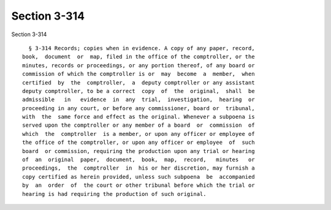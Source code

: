 Section 3-314
=============

Section 3-314 ::    
        
     
        § 3-314 Records; copies when in evidence. A copy of any paper, record,
      book,  document  or  map, filed in the office of the comptroller, or the
      minutes, records or proceedings, or any portion thereof, of any board or
      commission of which the comptroller is or  may  become  a  member,  when
      certified  by  the  comptroller,  a  deputy comptroller or any assistant
      deputy comptroller, to be a correct  copy  of  the  original,  shall  be
      admissible   in   evidence  in  any  trial,  investigation,  hearing  or
      proceeding in any court, or before any commissioner, board or  tribunal,
      with  the  same force and effect as the original. Whenever a subpoena is
      served upon the comptroller or any member of a board  or  commission  of
      which  the  comptroller  is a member, or upon any officer or employee of
      the office of the comptroller, or upon any officer or employee  of  such
      board  or commission, requiring the production upon any trial or hearing
      of  an  original  paper,  document,  book,  map,  record,   minutes   or
      proceedings,  the  comptroller  in  his or her discretion, may furnish a
      copy certified as herein provided, unless such subpoena  be  accompanied
      by  an  order  of  the court or other tribunal before which the trial or
      hearing is had requiring the production of such original.
    
    
    
    
    
    
    